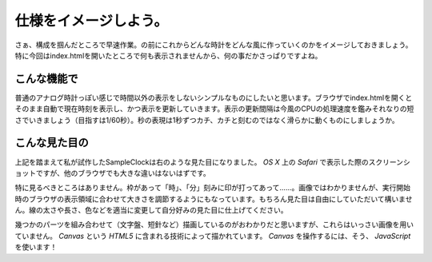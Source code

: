 ==============================
仕様をイメージしよう。
==============================

さぁ、構成を掴んだところで早速作業。の前にこれからどんな時計をどんな風に作っていくのかをイメージしておきましょう。特に今回はindex.htmlを開いたところで何も表示されませんから、何の事だかさっぱりですよね。

こんな機能で
==============================

普通のアナログ時計っぽい感じで時間以外の表示をしないシンプルなものにしたいと思います。ブラウザでindex.htmlを開くとそのまま自動で現在時刻を表示し、かつ表示を更新していきます。表示の更新間隔は今風のCPUの処理速度を鑑みそれなりの短さでいきましょう（目指すは1/60秒）。秒の表現は1秒ずつカチ、カチと刻むのではなく滑らかに動くものにしましょうか。

こんな見た目の
==============================

.. image:: images/sampleClock.png
 :alt: SampleClock ScreenShot
 :align: right
 :scale: 33%

上記を踏まえて私が試作したSampleClockは右のような見た目になりました。 *OS X* 上の *Safari* で表示した際のスクリーンショットですが、他のブラウザでも大きな違いはないはずです。

特に見るべきところはありません。枠があって「時」、「分」刻みに印が打ってあって……。画像ではわかりませんが、実行開始時のブラウザの表示領域に合わせて大きさを調節するようにもなっています。もちろん見た目は自由にしていただいて構いません。線の太さや長さ、色などを適当に変更して自分好みの見た目に仕上げてください。

幾つかのパーツを組み合わせて（文字盤、短針など）描画しているのがおわかりだと思いますが、これらはいっさい画像を用いていません。 *Canvas* という *HTML5* に含まれる技術によって描かれています。 *Canvas* を操作するには、そう、 *JavaScript* を使います！
